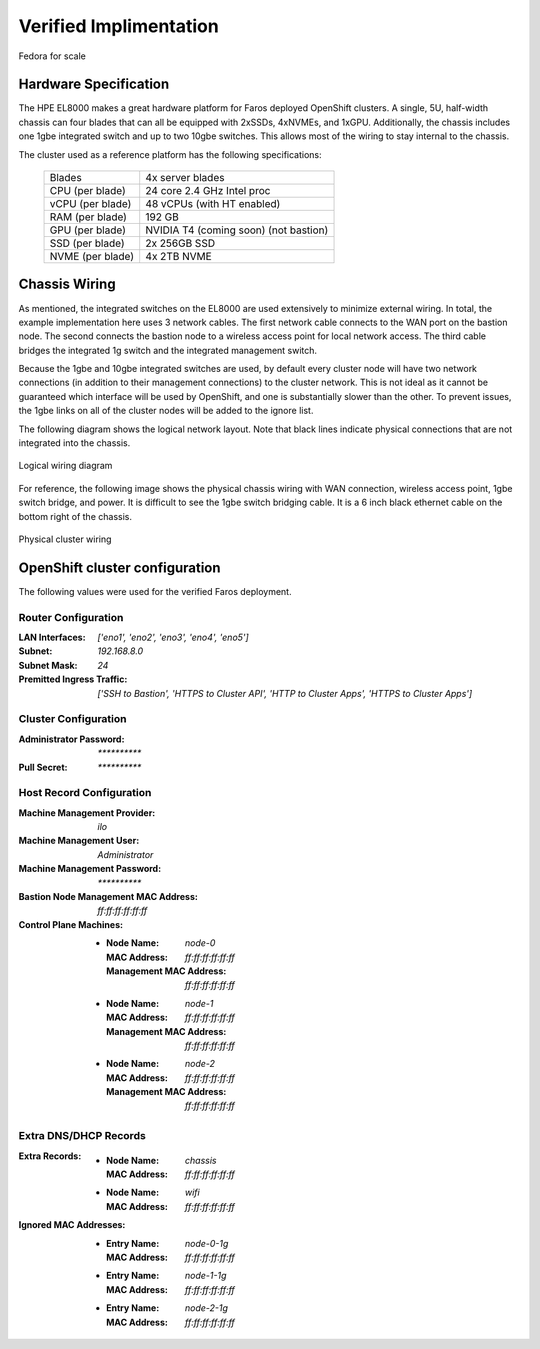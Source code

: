 Verified Implimentation
=======================

.. figure:: _images/example/portrait.jpg
    :align: center

    Fedora for scale

Hardware Specification
----------------------

The HPE EL8000 makes a great hardware platform for Faros deployed OpenShift
clusters. A single, 5U, half-width chassis can four blades that can all be
equipped with 2xSSDs, 4xNVMEs, and 1xGPU. Additionally, the chassis includes
one 1gbe integrated switch and up to two 10gbe switches. This allows most of
the wiring to stay internal to the chassis.

The cluster used as a reference platform has the following specifications:

    +-------------------+---------------------------------------+
    | Blades            | 4x server blades                      |
    +-------------------+---------------------------------------+
    | CPU (per blade)   | 24 core 2.4 GHz Intel proc            |
    +-------------------+---------------------------------------+
    | vCPU (per blade)  | 48 vCPUs (with HT enabled)            |
    +-------------------+---------------------------------------+
    | RAM (per blade)   | 192 GB                                |
    +-------------------+---------------------------------------+
    | GPU (per blade)   | NVIDIA T4 (coming soon) (not bastion) |
    +-------------------+---------------------------------------+
    | SSD (per blade)   | 2x 256GB SSD                          |
    +-------------------+---------------------------------------+
    | NVME (per blade)  | 4x 2TB NVME                           |
    +-------------------+---------------------------------------+

Chassis Wiring
--------------

As mentioned, the integrated switches on the EL8000 are used extensively to
minimize external wiring. In total, the example implementation here uses 3
network cables. The first network cable connects to the WAN port on the bastion
node. The second connects the bastion node to a wireless access point for local
network access. The third cable bridges the integrated 1g switch and the
integrated management switch.

Because the 1gbe and 10gbe integrated switches are used, by default every
cluster node will have two network connections (in addition to their management
connections) to the cluster network. This is not ideal as it cannot be
guaranteed which interface will be used by OpenShift, and one is substantially
slower than the other. To prevent issues, the 1gbe links on all of the cluster
nodes will be added to the ignore list.

The following diagram shows the logical network layout. Note that black lines
indicate physical connections that are not integrated into the chassis.

.. figure:: _images/example/wiring.svg
    :align: center

    Logical wiring diagram

For reference, the following image shows the physical chassis wiring with WAN
connection, wireless access point, 1gbe switch bridge, and power. It is
difficult to see the 1gbe switch bridging cable. It is a 6 inch black ethernet
cable on the bottom right of the chassis.

.. figure:: _images/example/wiring.jpg
    :align: center

    Physical cluster wiring


OpenShift cluster configuration
-------------------------------

The following values were used for the verified Faros deployment.

Router Configuration
++++++++++++++++++++

:LAN Interfaces: `['eno1', 'eno2', 'eno3', 'eno4', 'eno5']`
:Subnet: `192.168.8.0`
:Subnet Mask: `24`
:Premitted Ingress Traffic: `['SSH to Bastion', 'HTTPS to Cluster API', 'HTTP to Cluster Apps', 'HTTPS to Cluster Apps']`

Cluster Configuration
+++++++++++++++++++++

:Administrator Password: `**********`
:Pull Secret: `**********`

Host Record Configuration
+++++++++++++++++++++++++

:Machine Management Provider: `ilo`
:Machine Management User: `Administrator`
:Machine Management Password: `**********`
:Bastion Node Management MAC Address: `ff:ff:ff:ff:ff:ff`
:Control Plane Machines:
    - :Node Name: `node-0`
      :MAC Address: `ff:ff:ff:ff:ff:ff`
      :Management MAC Address: `ff:ff:ff:ff:ff:ff`
    - :Node Name: `node-1`
      :MAC Address: `ff:ff:ff:ff:ff:ff`
      :Management MAC Address: `ff:ff:ff:ff:ff:ff`
    - :Node Name: `node-2`
      :MAC Address: `ff:ff:ff:ff:ff:ff`
      :Management MAC Address: `ff:ff:ff:ff:ff:ff`

Extra DNS/DHCP Records
++++++++++++++++++++++

:Extra Records:
    - :Node Name: `chassis`
      :MAC Address: `ff:ff:ff:ff:ff:ff`
    - :Node Name: `wifi`
      :MAC Address: `ff:ff:ff:ff:ff:ff`

:Ignored MAC Addresses:
    - :Entry Name: `node-0-1g`
      :MAC Address: `ff:ff:ff:ff:ff:ff`
    - :Entry Name: `node-1-1g`
      :MAC Address: `ff:ff:ff:ff:ff:ff`
    - :Entry Name: `node-2-1g`
      :MAC Address: `ff:ff:ff:ff:ff:ff`

